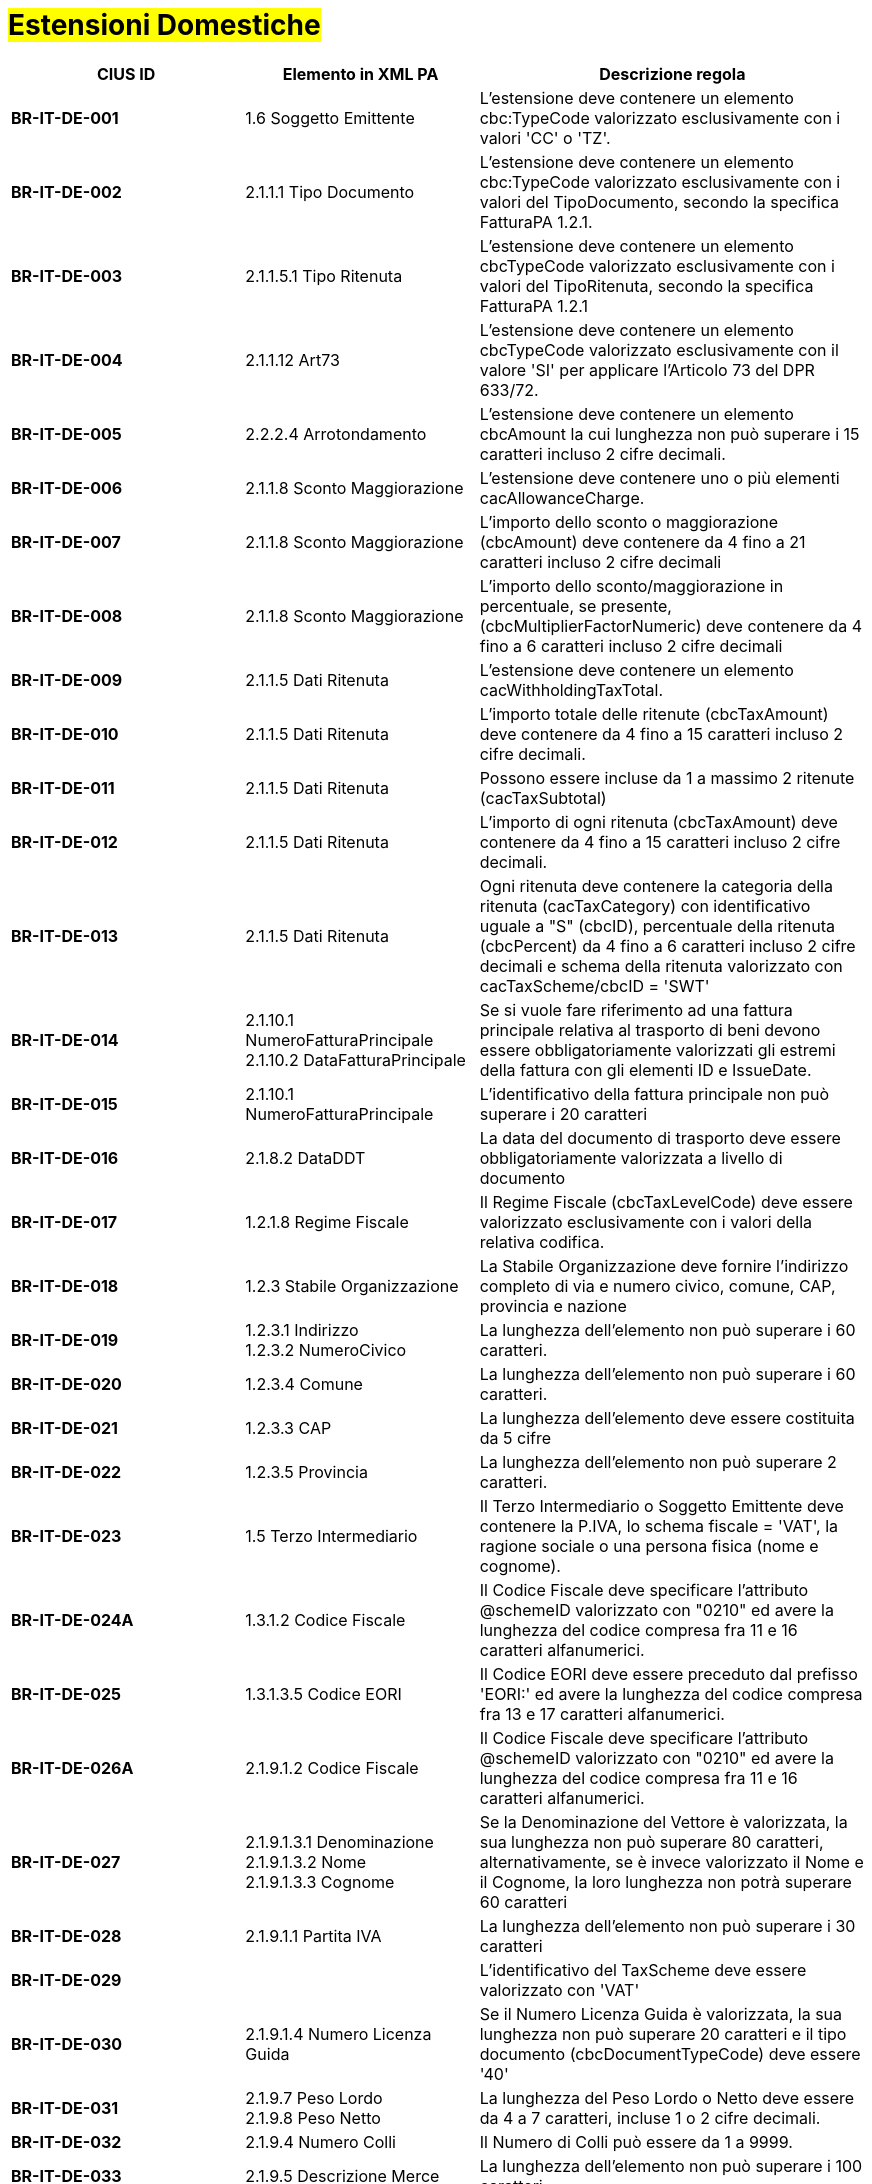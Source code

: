 
= #Estensioni Domestiche#

[cols="3s,3,5", options="header"]
|====

^.^|CIUS ID
^.^|Elemento in XML PA
^.^|Descrizione regola


|BR-IT-DE-001
|1.6 Soggetto Emittente
|L'estensione deve contenere un elemento  cbc:TypeCode valorizzato esclusivamente  con i valori 'CC' o 'TZ'.

|BR-IT-DE-002
|2.1.1.1 Tipo Documento
|L'estensione deve contenere un elemento  cbc:TypeCode valorizzato esclusivamente  con i valori del TipoDocumento, secondo  la specifica FatturaPA 1.2.1.

|BR-IT-DE-003
|2.1.1.5.1 Tipo Ritenuta
|L'estensione deve contenere un elemento  cbcTypeCode valorizzato esclusivamente  con i valori del TipoRitenuta, secondo la  specifica FatturaPA 1.2.1

|BR-IT-DE-004
|2.1.1.12 Art73
|L'estensione deve contenere un elemento  cbcTypeCode valorizzato esclusivamente  con il valore 'SI' per applicare l'Articolo 73  del DPR 633/72.

|BR-IT-DE-005
|2.2.2.4 Arrotondamento
|L'estensione deve contenere un elemento  cbcAmount la cui lunghezza non può  superare i 15 caratteri incluso 2 cifre  decimali.

|BR-IT-DE-006
|2.1.1.8 Sconto Maggiorazione
|L'estensione deve contenere uno o più  elementi cacAllowanceCharge.

|BR-IT-DE-007
|2.1.1.8 Sconto Maggiorazione
|L'importo dello sconto o maggiorazione  (cbcAmount) deve contenere da 4 fino a  21 caratteri incluso 2 cifre decimali

|BR-IT-DE-008
|2.1.1.8 Sconto Maggiorazione
|L'importo dello sconto/maggiorazione in  percentuale, se presente,  (cbcMultiplierFactorNumeric) deve  contenere da 4 fino a 6 caratteri incluso 2  cifre decimali

|BR-IT-DE-009
|2.1.1.5 Dati Ritenuta
|L'estensione deve contenere un elemento cacWithholdingTaxTotal.

|BR-IT-DE-010
|2.1.1.5 Dati Ritenuta
|L'importo totale delle ritenute  (cbcTaxAmount) deve contenere da 4 fino  a 15 caratteri incluso 2 cifre decimali.

|BR-IT-DE-011
|2.1.1.5 Dati Ritenuta
|Possono essere incluse da 1 a massimo 2  ritenute (cacTaxSubtotal)

|BR-IT-DE-012
|2.1.1.5 Dati Ritenuta
|L'importo di ogni ritenuta (cbcTaxAmount)  deve contenere da 4 fino a 15 caratteri  incluso 2 cifre decimali.

|BR-IT-DE-013
|2.1.1.5 Dati Ritenuta
|Ogni ritenuta deve contenere la categoria  della ritenuta (cacTaxCategory) con  identificativo uguale a "S" (cbcID),  percentuale della ritenuta (cbcPercent) da  4 fino a 6 caratteri incluso 2 cifre decimali  e schema della ritenuta valorizzato con  cacTaxScheme/cbcID = 'SWT'

|BR-IT-DE-014
|2.1.10.1 NumeroFatturaPrincipale +
2.1.10.2 DataFatturaPrincipale
|Se si vuole fare riferimento ad una fattura  principale relativa al trasporto di beni  devono essere obbligatoriamente  valorizzati gli estremi della fattura con gli  elementi ID e IssueDate.

|BR-IT-DE-015
|2.1.10.1 NumeroFatturaPrincipale
|L'identificativo della fattura principale non  può superare i 20 caratteri

|BR-IT-DE-016
|2.1.8.2 DataDDT
|La data del documento di trasporto deve  essere obbligatoriamente valorizzata a  livello di documento

|BR-IT-DE-017
|1.2.1.8 Regime Fiscale
|Il Regime Fiscale (cbcTaxLevelCode)  deve essere valorizzato esclusivamente  con i valori della relativa codifica.

|BR-IT-DE-018
|1.2.3 Stabile Organizzazione
|La Stabile Organizzazione deve fornire  l'indirizzo completo di via e numero civico,  comune, CAP, provincia e nazione

|BR-IT-DE-019
|1.2.3.1 Indirizzo +
1.2.3.2 NumeroCivico
|La lunghezza dell'elemento non può  superare i 60 caratteri.

|BR-IT-DE-020
|1.2.3.4 Comune
|La lunghezza dell'elemento non può  superare i 60 caratteri.

|BR-IT-DE-021
|1.2.3.3 CAP
|La lunghezza dell'elemento deve essere  costituita da 5 cifre

|BR-IT-DE-022
|1.2.3.5 Provincia
|La lunghezza dell'elemento non può  superare 2 caratteri.

|BR-IT-DE-023
|1.5 Terzo Intermediario 
|Il Terzo Intermediario o Soggetto Emittente deve contenere la P.IVA, lo schema fiscale = 'VAT', la ragione sociale o una persona fisica (nome e cognome).

|BR-IT-DE-024A
|1.3.1.2 Codice Fiscale
|Il Codice Fiscale deve specificare l'attributo @schemeID valorizzato con "0210" ed avere la lunghezza del codice compresa fra 11 e 16 caratteri alfanumerici.

|BR-IT-DE-025
|1.3.1.3.5 Codice EORI
|Il Codice EORI deve essere preceduto dal  prefisso 'EORI:' ed avere la lunghezza del  codice compresa fra 13 e 17 caratteri  alfanumerici.

|BR-IT-DE-026A
|2.1.9.1.2 Codice Fiscale
|Il Codice Fiscale deve specificare l'attributo @schemeID valorizzato con "0210" ed avere la lunghezza del codice compresa fra 11 e 16 caratteri alfanumerici.

|BR-IT-DE-027
|2.1.9.1.3.1 Denominazione +
2.1.9.1.3.2 Nome +
2.1.9.1.3.3 Cognome 
|Se la Denominazione del Vettore è valorizzata, la sua lunghezza non può superare 80 caratteri, alternativamente, se è invece valorizzato il Nome e il Cognome, la loro lunghezza non potrà superare 60 caratteri

|BR-IT-DE-028
|2.1.9.1.1 Partita IVA
|La lunghezza dell'elemento non può  superare i 30 caratteri

|BR-IT-DE-029
|
|L’identificativo del TaxScheme deve  essere valorizzato con 'VAT'

|BR-IT-DE-030
|2.1.9.1.4 Numero Licenza Guida
|Se il Numero Licenza Guida è valorizzata,  la sua lunghezza non può superare 20  caratteri e il tipo documento  (cbcDocumentTypeCode) deve essere '40'

|BR-IT-DE-031
|2.1.9.7 Peso Lordo +
2.1.9.8 Peso Netto
|La lunghezza del Peso Lordo o Netto deve  essere da 4 a 7 caratteri, incluse 1 o 2  cifre decimali.

|BR-IT-DE-032
|2.1.9.4 Numero Colli 
|Il Numero di Colli può essere da 1 a 9999.

|BR-IT-DE-033
|2.1.9.5 Descrizione Merce 
|La lunghezza dell'elemento non può  superare i 100 caratteri.

|BR-IT-DE-034
|2.1.9.2 Mezzo di Trasporto
|La lunghezza dell'elemento non può  superare gli 80 caratteri

|BR-IT-DE-035
|2.1.9.3 Causale Trasporto
|La lunghezza dell'elemento non può  superare i 100 caratteri.

|BR-IT-DE-036
|2.1.9.11 Tipo Resa Merce
|La lunghezza dell'elemento deve essere  di 3 caratteri.

|BR-IT-DE-037
|2.4.2.17 Sconto Pagamento Anticipato
|La lunghezza dell'elemento deve essere di  almeno 4 caratteri e non può superare i 15  caratteri incluso 2 cifre decimali

|BR-IT-DE-038
|2.4.2.19 Penalita Pagamenti Ritardati 
|La lunghezza dell'elemento deve essere di  almeno 4 caratteri e non può superare i 15  caratteri incluso 2 cifre decimali

|BR-IT-DE-039
|2.1.2.2 Numero Ordine
|La lunghezza dell'elemento non può  superare i 20 caratteri

|BR-IT-DE-040
|
|Il riferimento ad una riga DDT dalla riga  fattura non supportato da SDI, valorizzarlo  sempre con 'NA'.

|BR-IT-DE-041
|2.1.8.1 Numero DDT
|La lunghezza dell'elemento non può superare i 20 caratteri

|BR-IT-DE-042
|2.1.8.2 DataDDT
|La data del documento di trasporto deve essere obbligatoriamente valorizzata a  livello di riga


|====